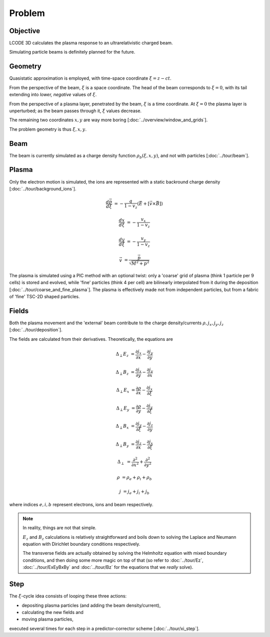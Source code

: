 Problem
=======

Objective
---------
LCODE 3D calculates the plasma response to an ultrarelativistic charged beam.

Simulating particle beams is definitely planned for the future.


.. _geometry:

Geometry
--------
Quasistatic approximation is employed, with time-space coordinate :math:`\xi = z - ct`.

From the perspective of the beam, :math:`\xi` is a space coordinate.
The head of the beam corresponds to :math:`\xi = 0`,
with its tail extending into *lower, negative* values of :math:`\xi`.

From the perspective of a plasma layer, penetrated by the beam,
:math:`\xi` is a time coordinate.
At :math:`\xi = 0` the plasma layer is unperturbed;
as the beam passes through it, :math:`\xi` values decrease.

The remaining two coordinates :math:`x, y` are way more boring
[:doc:`../overview/window_and_grids`].

The problem geometry is thus :math:`\xi, x, y`.


Beam
----
The beam is currently simulated as a charge density function :math:`\rho_b(\xi, x, y)`,
and not with particles
[:doc:`../tour/beam`].


Plasma
------
Only the electron motion is simulated,
the ions are represented with a static backround charge density
[:doc:`../tour/background_ions`].

.. math::
  \frac{d \vec{p}}{d \xi} &= -\frac{q}{1-v_z} \left( \vec{E} + \left[ \vec{v} \times \vec{B} \right]\right)

  \frac{d x}{d \xi} &= -\frac{v_x}{1-v_z}

  \frac{d y}{d \xi} &= -\frac{v_y}{1-v_z}

  \vec{v} &= \frac{\vec{p}}{\sqrt{M^2+p^2}}

The plasma is simulated using a PIC method with an optional twist:
only a 'coarse' grid of plasma (think 1 particle per 9 cells) is stored and evolved,
while 'fine' particles (think 4 per cell) are bilinearly interpolated from it during the deposition
[:doc:`../tour/coarse_and_fine_plasma`].
The plasma is effectively made not from independent particles,
but from a fabric of 'fine' TSC-2D shaped particles.


Fields
------
Both the plasma movement and the 'external' beam contribute to the charge density/currents
:math:`\rho, j_x, j_y, j_z`
[:doc:`../tour/deposition`].

The fields are calculated from their derivatives. Theoretically, the equations are

.. math::

   \Delta_\perp E_z &= \frac{\partial j_x}{\partial x} - \frac{\partial j_y}{\partial y}

   \Delta_\perp B_z &= \frac{\partial j_x}{\partial y} - \frac{\partial j_y}{\partial x}

   \Delta_\perp E_x &= \frac{\partial \rho}{\partial x} - \frac{\partial j_x}{\partial \xi}

   \Delta_\perp E_y &= \frac{\partial \rho}{\partial y} - \frac{\partial j_y}{\partial \xi}

   \Delta_\perp B_x &= \frac{\partial j_y}{\partial \xi} - \frac{\partial j_z}{\partial y}

   \Delta_\perp B_y &= \frac{\partial j_z}{\partial x} - \frac{\partial j_x}{\partial \xi}

   \Delta_\perp &= \frac{\partial^2}{\partial x^2} + \frac{\partial^2}{\partial y^2}

   \rho &= \rho_e + \rho_i + \rho_b

   j &= j_e + j_i + j_b

where indices :math:`e, i, b` represent electrons, ions and beam respectively.

.. note::

   In reality, things are not that simple.

   :math:`E_z` and :math:`B_z` calculations is relatively straightforward and
   boils down to solving
   the Laplace and Neumann equation with Dirichlet boundary conditions
   respectively.

   The transverse fields are actually obtained
   by solving the Helmholtz equation with mixed boundary conditions,
   and then doing some more magic on top of that
   (so refer to :doc:`../tour/Ez`, :doc:`../tour/ExEyBxBy` and :doc:`../tour/Bz`
   for the equations that we *really* solve).


Step
----
The :math:`\xi`-cycle idea consists of looping these three actions:

* depositing plasma particles (and adding the beam density/current),
* calculating the new fields and
* moving plasma particles,

executed several times for each step in a predictor-corrector scheme
[:doc:`../tour/xi_step`].
